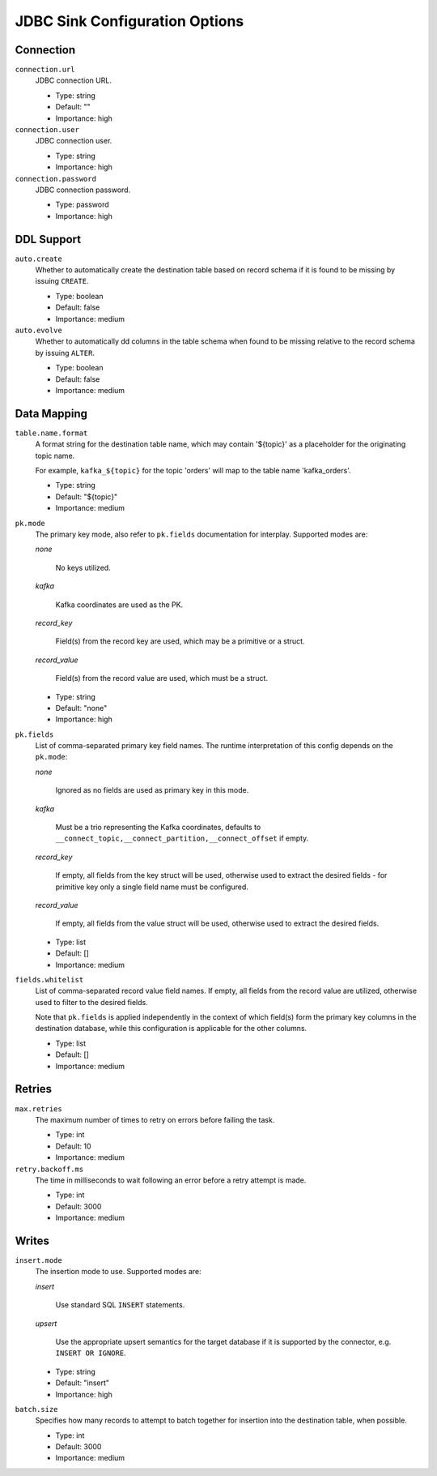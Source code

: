 .. _sink-config-options:

JDBC Sink Configuration Options
-------------------------------

Connection
^^^^^^^^^^

``connection.url``
  JDBC connection URL.

  * Type: string
  * Default: ""
  * Importance: high

``connection.user``
  JDBC connection user.

  * Type: string
  * Importance: high

``connection.password``
  JDBC connection password.

  * Type: password
  * Importance: high

DDL Support
^^^^^^^^^^^

``auto.create``
  Whether to automatically create the destination table based on record schema if it is found to be missing by issuing ``CREATE``.

  * Type: boolean
  * Default: false
  * Importance: medium

``auto.evolve``
  Whether to automatically dd columns in the table schema when found to be missing relative to the record schema by issuing ``ALTER``.

  * Type: boolean
  * Default: false
  * Importance: medium

Data Mapping
^^^^^^^^^^^^

``table.name.format``
  A format string for the destination table name, which may contain '${topic}' as a placeholder for the originating topic name.

  For example, ``kafka_${topic}`` for the topic 'orders' will map to the table name 'kafka_orders'.

  * Type: string
  * Default: "${topic}"
  * Importance: medium

.. _sink-pk-config-options:

``pk.mode``
  The primary key mode, also refer to ``pk.fields`` documentation for interplay. Supported modes are:

  `none`

      No keys utilized.

  `kafka`

      Kafka coordinates are used as the PK.

  `record_key`

      Field(s) from the record key are used, which may be a primitive or a struct.

  `record_value`

      Field(s) from the record value are used, which must be a struct.

  * Type: string
  * Default: "none"
  * Importance: high

``pk.fields``
  List of comma-separated primary key field names. The runtime interpretation of this config depends on the ``pk.mode``:

  `none`

      Ignored as no fields are used as primary key in this mode.

  `kafka`

      Must be a trio representing the Kafka coordinates, defaults to ``__connect_topic,__connect_partition,__connect_offset`` if empty.

  `record_key`

      If empty, all fields from the key struct will be used, otherwise used to extract the desired fields - for primitive key only a single field name must be configured.

  `record_value`

      If empty, all fields from the value struct will be used, otherwise used to extract the desired fields.

  * Type: list
  * Default: []
  * Importance: medium

``fields.whitelist``
  List of comma-separated record value field names. If empty, all fields from the record value are utilized, otherwise used to filter to the desired fields.

  Note that ``pk.fields`` is applied independently in the context of which field(s) form the primary key columns in the destination database, while this configuration is applicable for the other columns.

  * Type: list
  * Default: []
  * Importance: medium

Retries
^^^^^^^

``max.retries``
  The maximum number of times to retry on errors before failing the task.

  * Type: int
  * Default: 10
  * Importance: medium

``retry.backoff.ms``
  The time in milliseconds to wait following an error before a retry attempt is made.

  * Type: int
  * Default: 3000
  * Importance: medium

Writes
^^^^^^

``insert.mode``
  The insertion mode to use. Supported modes are:

  `insert`

      Use standard SQL ``INSERT`` statements.

  `upsert`

      Use the appropriate upsert semantics for the target database if it is supported by the connector, e.g. ``INSERT OR IGNORE``.

  * Type: string
  * Default: "insert"
  * Importance: high

``batch.size``
  Specifies how many records to attempt to batch together for insertion into the destination table, when possible.

  * Type: int
  * Default: 3000
  * Importance: medium

